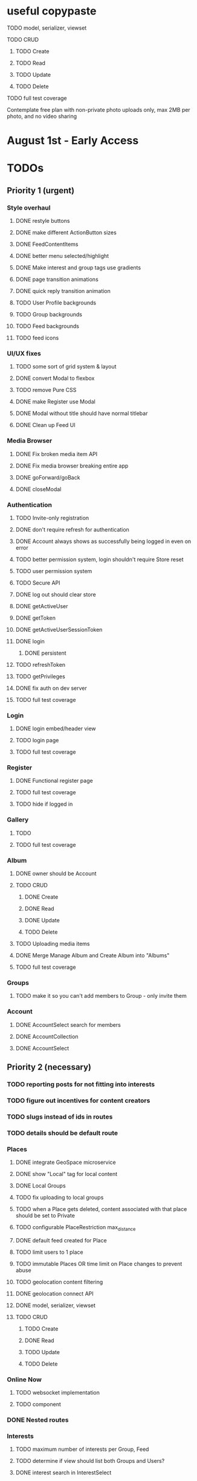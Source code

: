 * useful copypaste
**** TODO model, serializer, viewset
**** TODO CRUD
***** TODO Create
***** TODO Read
***** TODO Update
***** TODO Delete
**** TODO full test coverage


Contemplate free plan with non-private photo uploads only, max 2MB per photo, and no video sharing

* August 1st - Early Access

* TODOs
** Priority 1 (urgent)
*** Style overhaul
**** DONE restyle buttons
     CLOSED: [2018-07-30 Mon 22:35]
**** DONE make different ActionButton sizes
     CLOSED: [2018-07-31 Tue 05:19]
**** DONE FeedContentItems
     CLOSED: [2018-07-30 Mon 20:45]

**** DONE better menu selected/highlight
     CLOSED: [2018-07-30 Mon 20:50]
**** DONE Make interest and group tags use gradients
     CLOSED: [2018-07-30 Mon 21:09]
**** DONE page transition animations
     CLOSED: [2018-07-31 Tue 05:21]
**** DONE quick reply transition animation
     CLOSED: [2018-07-31 Tue 05:21]
**** TODO User Profile backgrounds
**** TODO Group backgrounds
**** TODO Feed backgrounds
**** TODO feed icons

*** UI/UX fixes
**** TODO some sort of grid system & layout
**** DONE convert Modal to flexbox
     CLOSED: [2018-04-30 Mon 18:30]
**** TODO remove Pure CSS
**** DONE make Register use Modal
     CLOSED: [2018-04-30 Mon 18:30]
**** DONE Modal without title should have normal titlebar 
     CLOSED: [2018-04-30 Mon 18:30]
**** DONE Clean up Feed UI
     CLOSED: [2018-05-02 Wed 15:13]

*** Media Browser
**** DONE Fix broken media item API
     CLOSED: [2018-04-30 Mon 18:43]
**** DONE Fix media browser breaking entire app
     CLOSED: [2018-04-30 Mon 18:41]
**** DONE goForward/goBack
     CLOSED: [2017-05-13 Sat 12:47]
**** DONE closeModal
     CLOSED: [2018-04-30 Mon 18:43]
*** Authentication
**** TODO Invite-only registration
**** DONE don't require refresh for authentication
     CLOSED: [2018-06-19 Tue 16:34]
**** DONE Account always shows as successfully being logged in even on error
     CLOSED: [2018-07-16 Mon 17:22]
**** TODO better permission system, login shouldn't require Store reset
**** TODO user permission system
**** TODO Secure API
**** DONE log out should clear store
     CLOSED: [2018-06-19 Tue 16:34]
**** DONE getActiveUser
     CLOSED: [2017-05-13 Sat 12:34]
**** DONE getToken
     CLOSED: [2017-05-13 Sat 12:30]
**** DONE getActiveUserSessionToken
     CLOSED: [2017-05-13 Sat 12:38]
**** DONE login
     CLOSED: [2017-05-13 Sat 12:39]
***** DONE persistent
      CLOSED: [2017-05-13 Sat 12:39]
**** TODO refreshToken
**** TODO getPrivileges
**** DONE fix auth on dev server
     CLOSED: [2018-05-03 Thu 09:34]
**** TODO full test coverage
*** Login
**** DONE login embed/header view
     CLOSED: [2017-05-26 Fri 20:12]
**** TODO login page
**** TODO full test coverage
*** Register
**** DONE Functional register page
     CLOSED: [2018-05-14 Mon 16:14]
**** TODO full test coverage
**** TODO hide if logged in
*** Gallery
**** TODO 
**** TODO full test coverage
*** Album
**** DONE owner should be Account
     CLOSED: [2018-05-21 Mon 15:41]
**** TODO CRUD
***** DONE Create
      CLOSED: [2018-05-21 Mon 15:41]
***** DONE Read
      CLOSED: [2018-04-30 Mon 18:42]
***** DONE Update
      CLOSED: [2018-05-21 Mon 15:41]
***** TODO Delete
**** TODO Uploading media items
**** DONE Merge Manage Album and Create Album into "Albums"
     CLOSED: [2018-05-11 Fri 16:47]
**** TODO full test coverage
*** Groups
**** TODO make it so you can't add members to Group - only invite them
*** Account
**** DONE AccountSelect search for members
     CLOSED: [2018-05-23 Wed 11:57]
**** DONE AccountCollection
     CLOSED: [2018-05-04 Fri 13:31]
**** DONE AccountSelect
     CLOSED: [2018-05-04 Fri 13:31]


** Priority 2 (necessary)
*** TODO reporting posts for not fitting into interests
*** TODO figure out incentives for content creators

*** TODO slugs instead of ids in routes
*** TODO details should be default route
*** Places
**** DONE integrate GeoSpace microservice
     CLOSED: [2018-07-12 Thu 13:06]
**** DONE show "Local" tag for local content
     CLOSED: [2018-07-12 Thu 18:24]
**** DONE Local Groups
     CLOSED: [2018-07-14 Sat 15:15]
**** TODO fix uploading to local groups
**** TODO when a Place gets deleted, content associated with that place should be set to Private
**** TODO configurable PlaceRestriction max_distance
**** DONE default feed created for Place
     CLOSED: [2018-07-12 Thu 19:26]
**** TODO limit users to 1 place
**** TODO immutable Places OR time limit on Place changes to prevent abuse
**** TODO geolocation content filtering
**** DONE geolocation connect API
     CLOSED: [2018-07-02 Mon 19:15]
**** DONE model, serializer, viewset
     CLOSED: [2018-07-02 Mon 19:15]
**** TODO CRUD
***** TODO Create
***** DONE Read
      CLOSED: [2018-07-02 Mon 19:15]
***** TODO Update
***** TODO Delete

*** Online Now
**** TODO websocket implementation
**** TODO component

*** DONE Nested routes
    CLOSED: [2018-05-04 Fri 12:31]

*** Interests
**** TODO maximum number of interests per Group, Feed
**** TODO determine if view should list both Groups and Users?
**** DONE interest search in InterestSelect
     CLOSED: [2018-05-23 Wed 10:34]
**** TODO system to vote on consolidation & removal of Interest groups?
**** TODO determine how to deal with content spam with many interests tagged
**** TODO determine how to limit creation of interests
**** DONE model, serializer, viewset
     CLOSED: [2018-05-10 Thu 13:03]
**** TODO CRUD
***** DONE Create
      CLOSED: [2018-05-11 Fri 15:57]
***** DONE Read
      CLOSED: [2018-05-11 Fri 15:57]
***** TODO Update
***** TODO Delete

*** User Profiles
**** DONE group tags are broken
     CLOSED: [2018-07-23 Mon 13:48]
**** DONE basic UI
     CLOSED: [2018-05-08 Tue 16:56]
**** DONE user profile comments
     CLOSED: [2018-06-08 Fri 13:35]
**** TODO cross-network profiles
**** DONE get list of Group tags working
     CLOSED: [2018-05-24 Thu 14:38]
**** DONE model, serializer, viewset
     CLOSED: [2018-05-11 Fri 13:05]
**** TODO CRUD
***** DONE Create
      CLOSED: [2018-05-14 Mon 16:40]
***** DONE Read
      CLOSED: [2018-05-14 Mon 16:40]
***** DONE Update
      CLOSED: [2018-05-14 Mon 17:17]
***** TODO Delete

*** FeedContentTypes
**** DONE Read
     CLOSED: [2018-05-03 Thu 17:08]
**** DONE selection box
     CLOSED: [2018-05-03 Thu 17:08]

*** ActivityLog
**** TODO notifications UI
**** TODO privacy settings
**** TODO 
**** TODO Content actions
***** TODO Image
****** TODO create_image
****** TODO read_image
****** TODO update_image
****** TODO delete_image
****** TODO comment_image
****** TODO save_image
***** TODO Video
****** TODO create_video
****** TODO read_video
****** TODO update_video
****** TODO delete_video
****** TODO comment_video
****** TODO save_video
***** TODO Link
****** DONE create_link
       CLOSED: [2018-06-12 Tue 16:02]
****** TODO read_link
****** TODO update_link
****** TODO delete_link
****** TODO comment_link
****** TODO save_link
***** TODO Topic
****** DONE create_topic
       CLOSED: [2018-06-12 Tue 15:11]
****** TODO read_topic
****** TODO update_topic
****** TODO delete_topic
****** TODO save_topic
***** TODO Post
****** TODO create_post
****** TODO update_post
****** TODO delete_post
****** TODO save_post
***** TODO BlogPost
****** TODO create_blogpost
****** TODO read_blogpost
****** TODO update_blogpost
****** TODO delete_blogpost
****** TODO comment_blogpost
****** TODO save_blogpost
**** TODO ContentTag actions
***** TODO Interest
****** TODO create_interest
****** TODO update_interest
****** TODO save_interest
**** TODO

*** FeedContentStashItems
**** TODO Show action list only for owner of Stash
**** TODO reordering pinned items

*** FeedContentItems
**** TODO unlisted feedcontentitems
**** TODO private feedcontentitems
**** TODO sort by time posted
**** DONE consider performance implication of backreference to Feeds
     CLOSED: [2018-05-09 Wed 10:59]
**** DONE FeedContentItems outside of Feeds
     CLOSED: [2018-05-24 Thu 18:09]
**** TODO sharing Feeds outside of just inside Groups?

**** DONE show created date below item title
     CLOSED: [2018-05-08 Tue 14:35]
**** TODO CRUD
***** TODO Create
***** DONE Read
      CLOSED: [2018-05-08 Tue 13:33]
***** TODO Update
***** TODO Delete

*** Groups
**** TODO clickable Group icon in GroupInfoSidebar
**** DONE FeedContentStashItems comment button is broken
     CLOSED: [2018-07-23 Mon 13:49]
**** TODO hide local Groups from Feeds
**** TODO tagged content within groups
**** TODO only members can create new Posts, comment in Group Topic
**** DONE Group tags should link to group's stash
     CLOSED: [2018-05-31 Thu 14:58]
**** DONE unlisted groups
     CLOSED: [2018-06-21 Thu 14:07]
**** DONE private groups (Group owner can disable topics being shared outside of Group)
     CLOSED: [2018-06-21 Thu 16:43]
**** TODO Moderators
**** TODO Checkbox to share topic outside of group
**** TODO moderation system
**** TODO what happens when owner of a group leaves?
**** DONE joining public groups
     CLOSED: [2018-05-14 Mon 12:14]
**** TODO invite only groups
**** DONE Finding Groups by Interest
     CLOSED: [2018-05-12 Sat 19:54]
**** DONE Find Group interface
     CLOSED: [2018-05-14 Mon 11:07]
**** DONE group list should only show authenticated user's groups by default
     CLOSED: [2018-05-11 Fri 16:03]
**** TODO should adding interests to groups make any content items default to those interests?
**** TODO Creating FeedContentItems
**** DONE interests tagged
     CLOSED: [2018-05-10 Thu 13:04]
**** DONE basic UI
     CLOSED: [2018-05-01 Tue 18:07]
**** TODO cross-network groups
**** DONE model, serializer, viewset
     CLOSED: [2018-05-03 Thu 10:32]
**** TODO CRUD
***** DONE Create
      CLOSED: [2018-05-03 Thu 13:16]
***** DONE Read
      CLOSED: [2018-05-03 Thu 13:16]
***** DONE Update
      CLOSED: [2018-05-24 Thu 18:41]
***** TODO Delete

*** Discussion
**** TODO Reply should scroll to bottom
**** TODO is_restricted
**** DONE anonymous replies
     CLOSED: [2018-06-18 Mon 16:29]
**** DONE parse safe html, disable links
     CLOSED: [2018-06-15 Fri 12:08]
**** DONE ContentItemForm instead of New Post
     CLOSED: [2018-06-20 Wed 11:00]
**** TODO minimize post button
**** DONE cancel button on Reply
     CLOSED: [2018-06-15 Fri 16:57]
**** TODO showing topic on more than one page is confusing.
checkbox to show on all pages y/n?
**** DONE replying to a topic that goes over threshold of page should change page
     CLOSED: [2018-06-15 Fri 17:01]
**** TODO tinyMCE plugin for embedding other content items?
**** DONE full reply
     CLOSED: [2018-06-15 Fri 12:09]
**** DONE separate reply into Reply component
     CLOSED: [2018-06-14 Thu 14:14]
**** DONE Pagination
     CLOSED: [2018-06-15 Fri 15:55]
**** DONE Posts should have order
     CLOSED: [2018-05-12 Sat 17:41]
**** TODO should post count show number of Posts in current group?
**** DONE last edited date
     CLOSED: [2018-06-20 Wed 10:01]
**** DONE edit interface for Replies should have no description field
     CLOSED: [2018-05-09 Wed 11:13]
**** TODO anchor links for individual posts
**** DONE model, serializer, viewset
     CLOSED: [2018-05-08 Tue 14:31]
**** TODO CRUD
***** DONE Create
      CLOSED: [2018-05-08 Tue 14:32]
***** DONE Read
      CLOSED: [2018-05-08 Tue 14:32]
***** DONE Update
      CLOSED: [2018-05-24 Thu 18:18]
***** TODO Delete

*** Comments
**** TODO reply should scroll to top, after reply, scroll to comment in question
**** DONE anonymous comments
     CLOSED: [2018-06-18 Mon 16:49]
**** DONE nested comments
     CLOSED: [2018-05-30 Wed 19:14]
**** TODO consider making comments optional, and allowing Discussion creation per content item
**** DONE model, serializer, viewset
     CLOSED: [2018-05-30 Wed 15:01]
**** TODO CRUD
***** DONE Create
      CLOSED: [2018-05-30 Wed 16:49]
***** DONE Read
      CLOSED: [2018-05-30 Wed 16:49]
***** DONE Update
      CLOSED: [2018-05-31 Thu 13:04]
***** TODO Delete
        


*** Link
**** DONE model, serializer, viewset
     CLOSED: [2018-05-30 Wed 10:32]
**** TODO CRUD
***** DONE Create
      CLOSED: [2018-05-30 Wed 10:32]
***** DONE Read
      CLOSED: [2018-05-30 Wed 16:49]
***** DONE Update
      CLOSED: [2018-05-30 Wed 11:59]
***** TODO Delete

*** Dashboard
**** TODO activity Summary
**** TODO 

*** FeedContentStash
**** DONE model, serializer, viewset
     CLOSED: [2018-05-23 Wed 17:29]
**** DONE sticky/pinned feedcontentitems
     CLOSED: [2018-07-23 Mon 13:49]
**** TODO stash privacy
**** TODO CRUD
***** TODO Create
***** TODO Read
***** TODO Update
***** TODO Delete


*** Feed
**** Feeds have a certain quota - maximum of 100 content items per feed?
content items are recycled?
payment plan for archiving more content items per feed
Favoriting a content item permanently occupies a slot in the content feed item quota
Your feed has "content decay"

**** DONE add InterestSelect
     CLOSED: [2018-05-12 Sat 17:55]
**** DONE backend filtering
     CLOSED: [2018-05-24 Thu 18:09]
**** DONE remove "content" manytomany - feed content should be dynamic
     CLOSED: [2018-05-23 Wed 09:53]
**** TODO Feed privacy
**** DONE only show Feeds that user is owner of
     CLOSED: [2018-05-23 Wed 17:29]
**** TODO CRUD
***** DONE Create
      CLOSED: [2018-05-02 Wed 20:34]
***** DONE Read
      CLOSED: [2018-05-02 Wed 20:34]
***** DONE Update
      CLOSED: [2018-05-24 Thu 18:09]
***** TODO Delete

**** DONE model, serializer, viewset
     CLOSED: [2018-05-02 Wed 14:32]
**** TODO Filtering interface
**** DONE Feed collection
     CLOSED: [2018-05-02 Wed 15:14]
**** DONE Topic styling
     CLOSED: [2018-05-01 Tue 18:07]
**** TODO Image styling
**** TODO figure out sharing Albums
**** TODO Hyperlink styling
**** TODO Blogpost styling

*** Model/Collection
    don't make too many assumptions
**** DONE *there's a problem with ActivityLog not getting the real instance of Account*
     CLOSED: [2018-07-17 Tue 14:43]
<2018-07-16 Mon>
I suspect that there is a problem with duplicate Collections or something.
It appears that the "context" attribute gets the correct Account instance but author does not.
Analyze comfyStore's index.js deferred instancing and see if the Collection resolution closure is discarding a Collection?

**** TODO ability to watch store for prop changes
**** DONE singletons can have dependencies
     CLOSED: [2018-07-16 Mon 17:21]
**** TODO resolution methods should also be singletons?
currently mutliple resolutions are happening at once for the same ids
**** TODO dependency trees
**** TODO fields should not reference Collection classes. 
Collections are undefined for circular import situations.
Use TypeScript or something instead
**** DONE how to handle if Collection this.collections references a 
     CLOSED: [2018-07-18 Wed 16:31]
collection that references that same collection?
**** DONE separate sync procedure from model instances?
     CLOSED: [2018-07-16 Mon 17:21]
**** DONE lazy nested model instances
     CLOSED: [2018-05-18 Fri 13:57]
**** DONE better filtering mechanism
     CLOSED: [2018-07-18 Wed 16:31]
**** DONE better nested Models behavior
     CLOSED: [2018-05-18 Fri 13:57]
**** DONE get rid of modelInstance
     CLOSED: [2018-05-18 Fri 13:57]
**** DONE details views shouldn't fetch from entire Collection
     CLOSED: [2018-05-14 Mon 12:53]
**** TODO maybe don't recompute - don't have objects in this.objects ?
**** DONE inject store into base Vue Program so all vues can do this.$store
     CLOSED: [2018-05-11 Fri 16:04]

**** TODO don't get ALL discussions for a simple details/manage request
**** DONE base classes
     CLOSED: [2018-05-08 Tue 18:04]
**** DONE API handler using fetchAPI
     CLOSED: [2018-05-08 Tue 18:04]
**** DONE default get/set
     CLOSED: [2018-05-08 Tue 18:04]


*** TODO deployment to a VPS
*** Authentication
**** TODO connect with other media centers in some sort of Auth bridge
**** TODO merge Login and Register
**** TODO better encryption (?)
     can't trust js crypto,
     maybe extend jwt, idk
**** TODO full test coverage

*** Media Browser
**** TODO rest URI for current open album

** Priority 3 (backlog)
*** pager.js
**** TODO SmartPager used in media gallery
**** TODO SmartPager skiplist

*** TODO activitylog
*** Media Browser
**** TODO playSlideshow
**** TODO moveable modal with window controls
**** TODO applyEffects (low priority)
**** TODO multiple media item rows

*** AlbumBrowser???

*** Gallery
**** TODO improve Show Albums look and feel

** Priority 4 (enhancements)
*** Notification system
*** Gallery
**** 

*** TODO use TypeScript
*** Chatlib
**** TODO allow more than 2 users to video chat at once
**** TODO layoutBoxStructMethods
***** TODO solo
***** TODO line
***** TODO block
***** TODO triangle
**** TODO facilitation of Candidate transfers between clients (ICE/STUN)
***** TODO automation for server creation (python script)
***** DONE spin up ICE instance
      CLOSED: [2017-11-04 Sat 10:16]
***** DONE spin up STUN instance
      CLOSED: [2017-11-04 Sat 10:16]
**** DONE connecting peers
     CLOSED: [2017-11-04 Sat 10:16]
**** TODO creation of chat layout
***** TODO CSS
***** TODO transition animations
**** TODO user display object (video container within layout)
***** TODO user display controls
***** DONE box with <video> tag
      CLOSED: [2017-07-23 Sun 17:40]
**** TODO text chat
***** TODO frontend
***** TODO backend

*** httputil
**** better API handling, fetch Promise constructor with API i.e. fetchREST, fetchResource??
*** TODO better error/info message styles
*** chatlib
**** TODO full test coverage

** Priority 5 (wishlist)
*** Theming system
    10,000+ users
**** Theme selection
**** Theme explorer
**** 
*** 
*** 
*** 

* Old TODO
** invite only
** finish the API
** finish implementing an interface to the WebRTC spec
** finish implementing 2 person video conferencing
** finish implementing basic verson of the interface
** finish activity feed logic
** integrate monitoring of STUN/ICE servers with supervisord???
** DONE migrate from static django templates to a SPA using a frontend framework
   CLOSED: [2017-03-13 Mon 19:35]
** DONE switch to ECMAScript 6 for all frontend code
   CLOSED: [2017-03-13 Mon 19:34]
